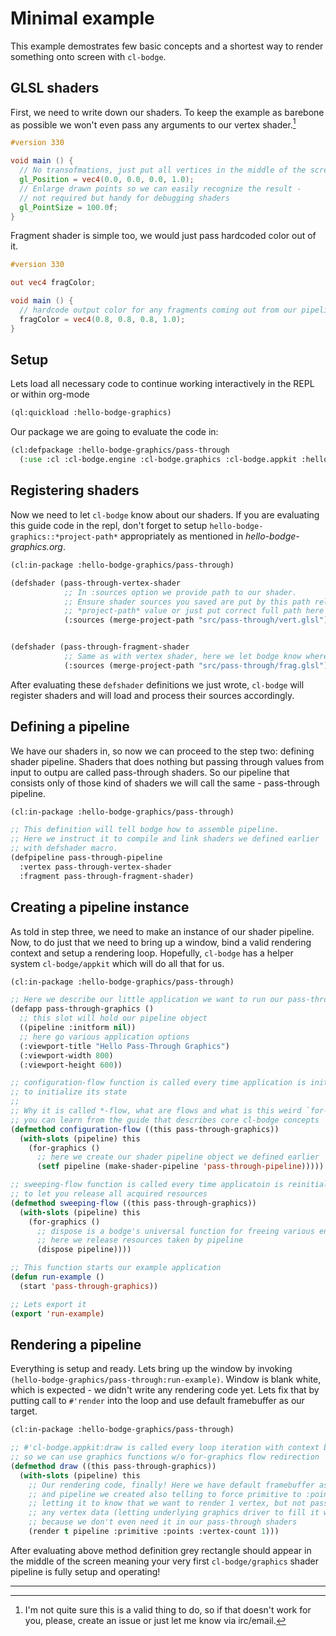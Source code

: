 #+PROPERTY: header-args :mkdirp yes
#+PROPERTY: header-args:lisp :results "output silent"
#+PROPERTY: header-args:glsl :results "none"

* Minimal example

This example demostrates few basic concepts and a shortest way to render something onto screen
with =cl-bodge=.

** GLSL shaders

First, we need to write down our shaders. To keep the example as barebone as possible we won't
even pass any arguments to our vertex shader.[fn:1]

#+BEGIN_SRC glsl :tangle src/pass-through/vert.glsl
  #version 330

  void main () {
    // No transofmations, just put all vertices in the middle of the screen
    gl_Position = vec4(0.0, 0.0, 0.0, 1.0);
    // Enlarge drawn points so we can easily recognize the result -
    // not required but handy for debugging shaders
    gl_PointSize = 100.0f;
  }
#+END_SRC

Fragment shader is simple too, we would just pass hardcoded color out of it.

#+BEGIN_SRC glsl :tangle src/pass-through/frag.glsl
  #version 330

  out vec4 fragColor;

  void main () {
    // hardcode output color for any fragments coming out from our pipeline
    fragColor = vec4(0.8, 0.8, 0.8, 1.0);
  }
#+END_SRC


** Setup

Lets load all necessary code to continue working interactively in the REPL or within org-mode
#+BEGIN_SRC lisp
  (ql:quickload :hello-bodge-graphics)
#+END_SRC

Our package we are going to evaluate the code in:
#+BEGIN_SRC lisp :tangle src/pass-through/app.lisp
  (cl:defpackage :hello-bodge-graphics/pass-through
    (:use :cl :cl-bodge.engine :cl-bodge.graphics :cl-bodge.appkit :hello-bodge-graphics))
#+END_SRC

** Registering shaders

Now we need to let =cl-bodge= know about our shaders. If you are evaluating this guide
code in the repl, don't forget to setup =hello-bodge-graphics::*project-path*= appropriately as
mentioned in [[hello-bodge-graphics.org]].

#+BEGIN_SRC lisp :tangle src/pass-through/app.lisp
  (cl:in-package :hello-bodge-graphics/pass-through)

  (defshader (pass-through-vertex-shader
              ;; In :sources option we provide path to our shader.
              ;; Ensure shader sources you saved are put by this path relative to
              ;; *project-path* value or just put correct full path here
              (:sources (merge-project-path "src/pass-through/vert.glsl"))))


  (defshader (pass-through-fragment-shader
              ;; Same as with vertex shader, here we let bodge know where to find the source
              (:sources (merge-project-path "src/pass-through/frag.glsl"))))
#+END_SRC

After evaluating these =defshader= definitions we just wrote, =cl-bodge= will register
shaders and will load and process their sources accordingly.

** Defining a pipeline

We have our shaders in, so now we can proceed to the step two: defining shader pipeline.
Shaders that does nothing but passing through values from input to outpu are called pass-through
shaders. So our pipeline that consists only of those kind of shaders we will call the same -
pass-through pipeline.

#+BEGIN_SRC lisp :tangle src/pass-through/app.lisp
  (cl:in-package :hello-bodge-graphics/pass-through)

  ;; This definition will tell bodge how to assemble pipeline.
  ;; Here we instruct it to compile and link shaders we defined earlier
  ;; with defshader macro.
  (defpipeline pass-through-pipeline
    :vertex pass-through-vertex-shader
    :fragment pass-through-fragment-shader)
#+END_SRC

** Creating a pipeline instance

As told in step three, we need to make an instance of our shader pipeline. Now, to do just that
we need to bring up a window, bind a valid rendering context and setup a rendering
loop. Hopefully, =cl-bodge= has a helper system =cl-bodge/appkit= which will do all that for us.

#+BEGIN_SRC lisp :tangle src/pass-through/app.lisp
  (cl:in-package :hello-bodge-graphics/pass-through)

  ;; Here we describe our little application we want to run our pass-through pipeline in
  (defapp pass-through-graphics ()
    ;; this slot will hold our pipeline object
    ((pipeline :initform nil))
    ;; here go various application options
    (:viewport-title "Hello Pass-Through Graphics")
    (:viewport-width 800)
    (:viewport-height 600))

  ;; configuration-flow function is called every time application is initialized and reinitialized,
  ;; to initialize its state
  ;;
  ;; Why it is called *-flow, what are flows and what is this weird `for-graphics` macro
  ;; you can learn from the guide that describes core cl-bodge concepts
  (defmethod configuration-flow ((this pass-through-graphics))
    (with-slots (pipeline) this
      (for-graphics ()
        ;; here we create our shader pipeline object we defined earlier
        (setf pipeline (make-shader-pipeline 'pass-through-pipeline)))))

  ;; sweeping-flow function is called every time applicatoin is reinitialized and is about to close
  ;; to let you release all acquired resources
  (defmethod sweeping-flow ((this pass-through-graphics))
    (with-slots (pipeline) this
      (for-graphics ()
        ;; dispose is a bodge's universal function for freeing various engine resources
        ;; here we release resources taken by pipeline
        (dispose pipeline))))

  ;; This function starts our example application
  (defun run-example ()
    (start 'pass-through-graphics))

  ;; Lets export it
  (export 'run-example)
#+END_SRC

** Rendering a pipeline

Everything is setup and ready. Lets bring up the window by invoking
=(hello-bodge-graphics/pass-through:run-example)=. Window is blank white, which is expected - we
didn't write any rendering code yet. Lets fix that by putting call to =#'render= into the loop
and use default framebuffer as our target.

#+BEGIN_SRC lisp :tangle src/pass-through/app.lisp
  (cl:in-package :hello-bodge-graphics/pass-through)

  ;; #'cl-bodge.appkit:draw is called every loop iteration with context bound to graphics system,
  ;; so we can use graphics functions w/o for-graphics flow redirection
  (defmethod draw ((this pass-through-graphics))
    (with-slots (pipeline) this
      ;; Our rendering code, finally! Here we have default framebuffer as our target
      ;; and pipeline we created also telling to force primitive to :points,
      ;; letting it to know that we want to render 1 vertex, but not passing
      ;; any vertex data (letting underlying graphics driver to fill it with junk),
      ;; because we don't even need it in our pass-through shaders
      (render t pipeline :primitive :points :vertex-count 1)))
#+END_SRC

After evaluating above method definition grey rectangle should appear in the middle of the
screen meaning your very first =cl-bodge/graphics= shader pipeline is fully setup and operating!

--------------------------------------------------------------------------------

[fn:1] I'm not quite sure this is a valid thing to do, so if that doesn't work for you, please,
create an issue or just let me know via irc/email.

